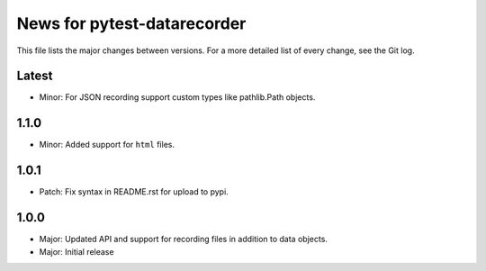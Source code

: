 News for pytest-datarecorder
============================

This file lists the major changes between versions. For a more detailed list
of every change, see the Git log.

Latest
------
* Minor: For JSON recording support custom types like pathlib.Path objects.

1.1.0
-----
* Minor: Added support for ``html`` files.

1.0.1
-----
* Patch: Fix syntax in README.rst for upload to pypi.

1.0.0
-----
* Major: Updated API and support for recording files in addition
  to data objects.
* Major: Initial release
